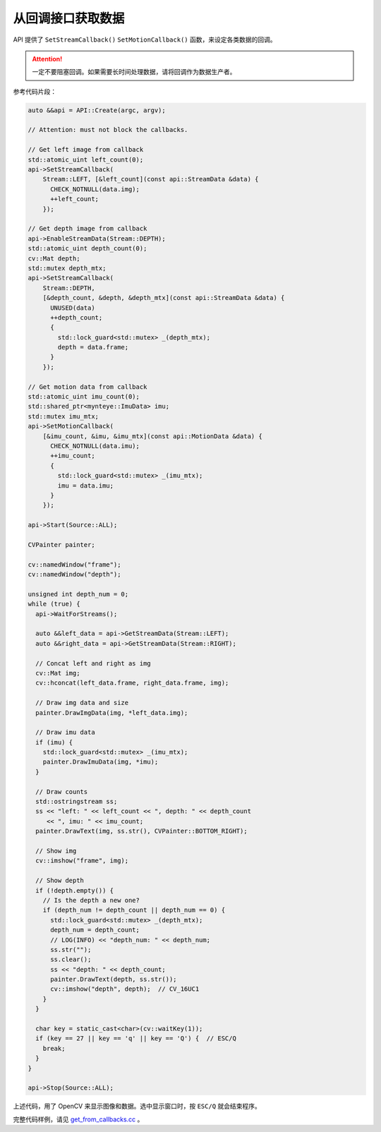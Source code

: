.. _get_from_callbacks:

从回调接口获取数据
====================

API 提供了 ``SetStreamCallback()`` ``SetMotionCallback()`` 函数，来设定各类数据的回调。

.. attention::

  一定不要阻塞回调。如果需要长时间处理数据，请将回调作为数据生产者。

参考代码片段：

.. code-block:: c++

  auto &&api = API::Create(argc, argv);

  // Attention: must not block the callbacks.

  // Get left image from callback
  std::atomic_uint left_count(0);
  api->SetStreamCallback(
      Stream::LEFT, [&left_count](const api::StreamData &data) {
        CHECK_NOTNULL(data.img);
        ++left_count;
      });

  // Get depth image from callback
  api->EnableStreamData(Stream::DEPTH);
  std::atomic_uint depth_count(0);
  cv::Mat depth;
  std::mutex depth_mtx;
  api->SetStreamCallback(
      Stream::DEPTH,
      [&depth_count, &depth, &depth_mtx](const api::StreamData &data) {
        UNUSED(data)
        ++depth_count;
        {
          std::lock_guard<std::mutex> _(depth_mtx);
          depth = data.frame;
        }
      });

  // Get motion data from callback
  std::atomic_uint imu_count(0);
  std::shared_ptr<mynteye::ImuData> imu;
  std::mutex imu_mtx;
  api->SetMotionCallback(
      [&imu_count, &imu, &imu_mtx](const api::MotionData &data) {
        CHECK_NOTNULL(data.imu);
        ++imu_count;
        {
          std::lock_guard<std::mutex> _(imu_mtx);
          imu = data.imu;
        }
      });

  api->Start(Source::ALL);

  CVPainter painter;

  cv::namedWindow("frame");
  cv::namedWindow("depth");

  unsigned int depth_num = 0;
  while (true) {
    api->WaitForStreams();

    auto &&left_data = api->GetStreamData(Stream::LEFT);
    auto &&right_data = api->GetStreamData(Stream::RIGHT);

    // Concat left and right as img
    cv::Mat img;
    cv::hconcat(left_data.frame, right_data.frame, img);

    // Draw img data and size
    painter.DrawImgData(img, *left_data.img);

    // Draw imu data
    if (imu) {
      std::lock_guard<std::mutex> _(imu_mtx);
      painter.DrawImuData(img, *imu);
    }

    // Draw counts
    std::ostringstream ss;
    ss << "left: " << left_count << ", depth: " << depth_count
       << ", imu: " << imu_count;
    painter.DrawText(img, ss.str(), CVPainter::BOTTOM_RIGHT);

    // Show img
    cv::imshow("frame", img);

    // Show depth
    if (!depth.empty()) {
      // Is the depth a new one?
      if (depth_num != depth_count || depth_num == 0) {
        std::lock_guard<std::mutex> _(depth_mtx);
        depth_num = depth_count;
        // LOG(INFO) << "depth_num: " << depth_num;
        ss.str("");
        ss.clear();
        ss << "depth: " << depth_count;
        painter.DrawText(depth, ss.str());
        cv::imshow("depth", depth);  // CV_16UC1
      }
    }

    char key = static_cast<char>(cv::waitKey(1));
    if (key == 27 || key == 'q' || key == 'Q') {  // ESC/Q
      break;
    }
  }

  api->Stop(Source::ALL);

上述代码，用了 OpenCV 来显示图像和数据。选中显示窗口时，按 ``ESC/Q`` 就会结束程序。

完整代码样例，请见 `get_from_callbacks.cc <https://github.com/slightech/MYNT-EYE-S-SDK/blob/master/samples/get_from_callbacks.cc>`_ 。
